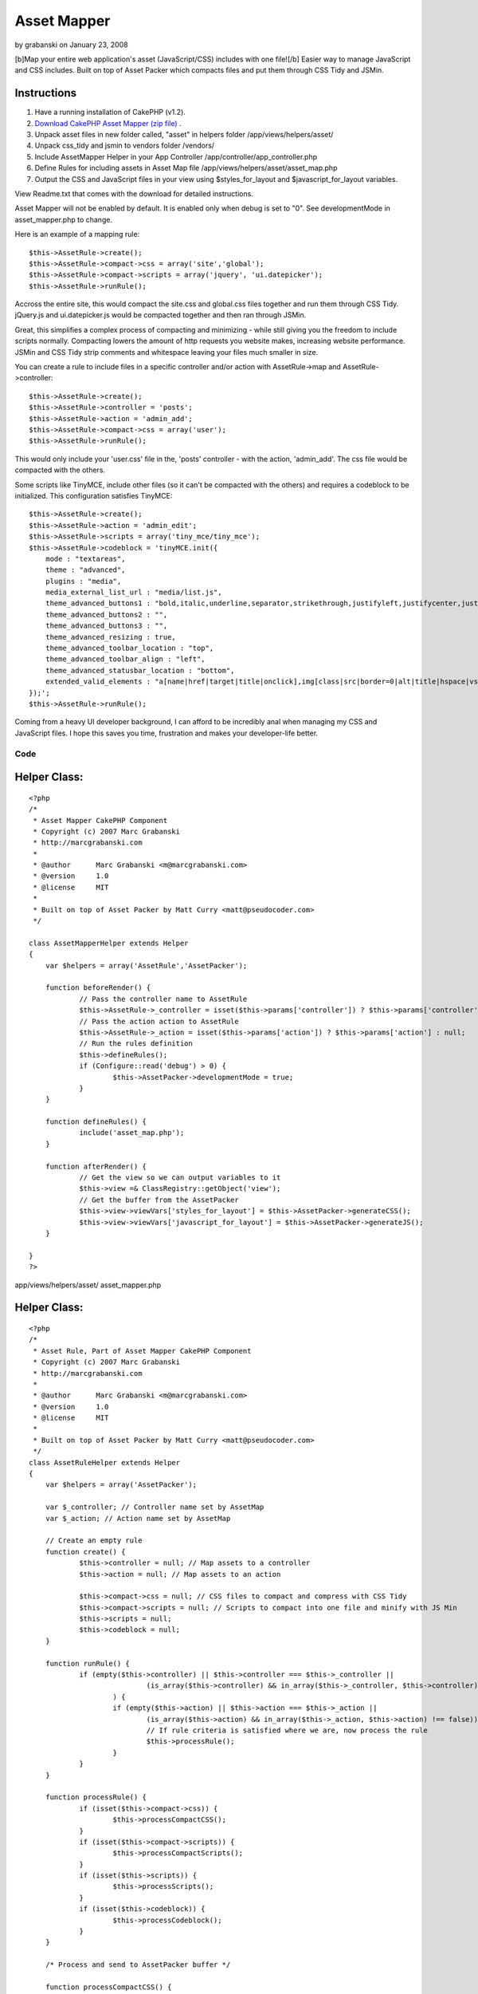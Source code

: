 Asset Mapper
============

by grabanski on January 23, 2008

[b]Map your entire web application's asset (JavaScript/CSS) includes
with one file![/b] Easier way to manage JavaScript and CSS includes.
Built on top of Asset Packer which compacts files and put them through
CSS Tidy and JSMin.


Instructions
````````````

#. Have a running installation of CakePHP (v1.2).
#. `Download CakePHP Asset Mapper (zip file)`_ .
#. Unpack asset files in new folder called, "asset" in helpers folder
   /app/views/helpers/asset/
#. Unpack css_tidy and jsmin to vendors folder /vendors/
#. Include AssetMapper Helper in your App Controller
   /app/controller/app_controller.php
#. Define Rules for including assets in Asset Map file
   /app/views/helpers/asset/asset_map.php
#. Output the CSS and JavaScript files in your view using
   $styles_for_layout and $javascript_for_layout variables.

View Readme.txt that comes with the download for detailed
instructions.

Asset Mapper will not be enabled by default. It is enabled only when
debug is set to "0". See developmentMode in asset_mapper.php to
change.

Here is an example of a mapping rule:

::

    $this->AssetRule->create();  
    $this->AssetRule->compact->css = array('site','global');  
    $this->AssetRule->compact->scripts = array('jquery', 'ui.datepicker');  
    $this->AssetRule->runRule();

Accross the entire site, this would compact the site.css and
global.css files together and run them through CSS Tidy. jQuery.js and
ui.datepicker.js would be compacted together and then ran through
JSMin.

Great, this simplifies a complex process of compacting and minimizing
- while still giving you the freedom to include scripts normally.
Compacting lowers the amount of http requests you website makes,
increasing website performance. JSMin and CSS Tidy strip comments and
whitespace leaving your files much smaller in size.

You can create a rule to include files in a specific controller and/or
action with AssetRule->map and AssetRule->controller:

::

    $this->AssetRule->create();  
    $this->AssetRule->controller = 'posts'; 
    $this->AssetRule->action = 'admin_add'; 
    $this->AssetRule->compact->css = array('user');  
    $this->AssetRule->runRule();


This would only include your 'user.css' file in the, 'posts'
controller - with the action, 'admin_add'. The css file would be
compacted with the others.

Some scripts like TinyMCE, include other files (so it can't be
compacted with the others) and requires a codeblock to be initialized.
This configuration satisfies TinyMCE:

::

    $this->AssetRule->create();  
    $this->AssetRule->action = 'admin_edit';  
    $this->AssetRule->scripts = array('tiny_mce/tiny_mce');  
    $this->AssetRule->codeblock = 'tinyMCE.init({  
        mode : "textareas",  
        theme : "advanced",  
        plugins : "media",  
        media_external_list_url : "media/list.js",  
        theme_advanced_buttons1 : "bold,italic,underline,separator,strikethrough,justifyleft,justifycenter,justifyright, justifyfull,bullist,numlist,undo,outdent,indent,redo,link,unlink",  
        theme_advanced_buttons2 : "",  
        theme_advanced_buttons3 : "",  
        theme_advanced_resizing : true,  
        theme_advanced_toolbar_location : "top",  
        theme_advanced_toolbar_align : "left",  
        theme_advanced_statusbar_location : "bottom",  
        extended_valid_elements : "a[name|href|target|title|onclick],img[class|src|border=0|alt|title|hspace|vspace|width|height|align|onmouseover|onmouseout|name],hr[class|width|size|noshade],font[face|size|color|style],span[class|align|style]"  
    });';  
    $this->AssetRule->runRule();

Coming from a heavy UI developer background, I can afford to be
incredibly anal when managing my CSS and JavaScript files. I hope this
saves you time, frustration and makes your developer-life better.

Code
~~~~

Helper Class:
`````````````

::

    <?php 
    /*
     * Asset Mapper CakePHP Component
     * Copyright (c) 2007 Marc Grabanski
     * http://marcgrabanski.com
     *
     * @author      Marc Grabanski <m@marcgrabanski.com>
     * @version     1.0
     * @license     MIT
     *
     * Built on top of Asset Packer by Matt Curry <matt@pseudocoder.com>
     */
    
    class AssetMapperHelper extends Helper
    {
    	var $helpers = array('AssetRule','AssetPacker');
    
    	function beforeRender() {
    		// Pass the controller name to AssetRule
    		$this->AssetRule->_controller = isset($this->params['controller']) ? $this->params['controller'] : null;
    		// Pass the action action to AssetRule
    		$this->AssetRule->_action = isset($this->params['action']) ? $this->params['action'] : null;
    		// Run the rules definition
    		$this->defineRules(); 
    		if (Configure::read('debug') > 0) {
    			$this->AssetPacker->developmentMode = true;
    		}
    	}
    
    	function defineRules() {
    		include('asset_map.php');
    	}
    
    	function afterRender() {
    		// Get the view so we can output variables to it
    		$this->view =& ClassRegistry::getObject('view');
    		// Get the buffer from the AssetPacker
    		$this->view->viewVars['styles_for_layout'] = $this->AssetPacker->generateCSS();
    		$this->view->viewVars['javascript_for_layout'] = $this->AssetPacker->generateJS();
    	}
    
    }
    ?>

app/views/helpers/asset/ asset_mapper.php

Helper Class:
`````````````

::

    <?php 
    /*
     * Asset Rule, Part of Asset Mapper CakePHP Component
     * Copyright (c) 2007 Marc Grabanski
     * http://marcgrabanski.com
     *
     * @author      Marc Grabanski <m@marcgrabanski.com>
     * @version     1.0
     * @license     MIT
     *
     * Built on top of Asset Packer by Matt Curry <matt@pseudocoder.com>
     */
    class AssetRuleHelper extends Helper 
    {
    	var $helpers = array('AssetPacker');
    	
    	var $_controller; // Controller name set by AssetMap
    	var $_action; // Action name set by AssetMap
    	
    	// Create an empty rule
    	function create() {
    		$this->controller = null; // Map assets to a controller
    		$this->action = null; // Map assets to an action
    		
    		$this->compact->css = null; // CSS files to compact and compress with CSS Tidy
    		$this->compact->scripts = null; // Scripts to compact into one file and minify with JS Min
    		$this->scripts = null;
    		$this->codeblock = null;
    	}
    	
    	function runRule() {
    		if (empty($this->controller) || $this->controller === $this->_controller || 
    				(is_array($this->controller) && in_array($this->_controller, $this->controller) !== false)
    			) {
    			if (empty($this->action) || $this->action === $this->_action || 
    				(is_array($this->action) && in_array($this->_action, $this->action) !== false)) {
    				// If rule criteria is satisfied where we are, now process the rule
    				$this->processRule();
    			}
    		}
    	}
    	
    	function processRule() {
    		if (isset($this->compact->css)) {
    			$this->processCompactCSS();
    		}
    		if (isset($this->compact->scripts)) {
    			$this->processCompactScripts();
    		}
    		if (isset($this->scripts)) {
    			$this->processScripts();
    		}
    		if (isset($this->codeblock)) {
    			$this->processCodeblock();
    		}
    	}
    	
    	/* Process and send to AssetPacker buffer */
    	
    	function processCompactCSS() {
    		if (is_array($this->compact->css)) {
    			foreach ($this->compact->css as $cssfile) {
    				$this->AssetPacker->buffer['css'][] = $cssfile;
    			}
    		} else {
    			$this->AssetPacker->buffer['css'][] = $this->compact->css;
    		}
    	}
    	
    	function processCompactScripts() {
    		if (is_array($this->compact->scripts)) {
    			foreach ($this->compact->scripts as $script) {
    				$this->AssetPacker->buffer['compactScripts'][] = $script;
    			}
    		} else {
    			$this->AssetPacker->buffer['compactScripts'][] = $this->compact->scripts;
    		}
    	}
    	
    	function processScripts() {
    		if (is_array($this->scripts)) {
    			foreach ($this->scripts as $script) {
    				$this->AssetPacker->buffer['scripts'][] = $script;
    			}
    		} else {
    			$this->AssetPacker->buffer['scripts'][] = $this->scripts;
    		}
    	}
    	
    	function processCodeBlock() {
    		$this->AssetPacker->buffer['codeblock'][] = $this->codeblock;
    	}
    	
    }
    ?>

app/views/helpers/asset/ asset_rule.php

Helper Class:
`````````````

::

    <?php 
    /*
     * Asset Packer CakePHP Component
     * Copyright (c) 2007 Matt Curry
     * www.PseudoCoder.com
     *
     * @author      mattc <matt@pseudocoder.com>
     * @version     1.0
     * @license     MIT
     * 
     * Modified for Asset Map CakePHP Component
     * Marc Grabanski
     * http://MarcGrabanski.com
     *
     */
    
    class AssetPackerHelper extends Helper 
    {
    	var $helpers = array('Html', 'Javascript');
    	
    	var $developmentMode = false;
    	
        //there is a  *minimal* perfomance hit associated with looking up the filemtimes
        //if you clean out your cached dir (as set below) on builds then you don't need this.
        var $checkTS = false;
    	
        var $viewScriptCount = 0;
    
        //you can change this if you want to store the files in a different location
        var $cachePath = '../packed/';
    
        //options: default, low_compression, high_compression, highest_compression
        var $cssCompression = 'highest_compression';
    
        //flag so we know the view is done rendering and it's the layouts turn
        function beforeRender() {
            $view =& ClassRegistry::getObject('view');
            $this->viewScriptCount = count($view->__scripts);
        }
    	
    	function style_for_layout() {
    		$view =& ClassRegistry::getObject('view');
    
            //nothing to do
            if (!$view->__scripts) {
                return;
            }
    
            //move the layout scripts to the front
            $view->__scripts = array_merge(
                                   array_slice($view->__scripts, $this->viewScriptCount),
                                   array_slice($view->__scripts, 0, $this->viewScriptCount)
                               );
    
            //split the scripts into js and css
            foreach ($view->__scripts as $i => $script) {
                if (preg_match('/css\/(.*).css/', $script, $match)) {
                    $temp = array();
                    $temp['script'] = $match[1];
                    $temp['name'] = basename($match[1]);
                    $css[] = $temp;
    
                    //remove the script since it will become part of the merged script
                    unset($view->__scripts[$i]);
                }
            }
    
            $style_for_layout = '';
    		
            if (!empty($css)) {
                $style_for_layout .= $this->Html->css($this->cachePath . $this->process('css', $css));
                $style_for_layout .= "\n\t";
            }
    
            return $style_for_layout;
    	}
    
        function scripts_for_layout() {
            $view =& ClassRegistry::getObject('view');
    
            //nothing to do
            if (!$view->__scripts) {
                return;
            }
    
            //move the layout scripts to the front
            $view->__scripts = array_merge(
                                   array_slice($view->__scripts, $this->viewScriptCount),
                                   array_slice($view->__scripts, 0, $this->viewScriptCount)
                               );
    
            //split the scripts into js and css
            foreach ($view->__scripts as $i => $script) {
                if (preg_match('/js\/(.*).js/', $script, $match)) {
                    $temp = array();
                    $temp['script'] = $match[1];
                    $temp['name'] = basename($match[1]);
                    $js[] = $temp;
    
                    //remove the script since it will become part of the merged script
                    unset($view->__scripts[$i]);
                }
            }
    
            $script_for_layout = '';
    
            //then the js
            if (!empty($js)) {
                $script_for_layout .= $this->Javascript->link($this->cachePath . $this->process('js', $js));
            }
    
            return $script_for_layout;
        }
    
    
        function process($type, $data) {
            switch($type) {
                case 'js':
                    $path = JS;
                    break;
                case 'css':
                    $path = CSS;
                    break;
            }
    
            $folder = new Folder;
    
            //make sure the cache folder exists
            $folder->mkdirr($path . $this->cachePath);
    
            //check if the cached file exists
            $names = Set::extract($data, '{n}.name');
    
            $folder->cd($path . $this->cachePath);
            $fileName = $folder->find(implode('_', $names) . '.' . $type);
    
            if ($fileName) {
                //take the first file...really should only be one.
                $fileName = $fileName[0];
            }
    
            //make sure all the pieces that went into the packed script
            //are OLDER then the packed version
            if($this->checkTS && $fileName) {
                $packed_ts = filemtime($path . $this->cachePath . $fileName);
    
                $latest_ts = 0;
                $scripts = Set::extract($data, '{n}.script');
                foreach($scripts as $script) {
                    $latest_ts = max($latest_ts, filemtime($path . $script . '.' . $type));
                }
    
                //an original file is newer.  need to rebuild
                if ($latest_ts > $packed_ts) {
                    unlink($path . $this->cachePath . $fileName);
                    $fileName = null;
                }
            }
    
            //file doesn't exist.  create it.
            if (!$fileName) {
    
                //merge the script
                $scriptBuffer = '';
                $scripts = Set::extract($data, '{n}.script');
                foreach($scripts as $script) {
                    $scriptBuffer .= file_get_contents($path . $script . '.' . $type);
                }
    
                switch($type) {
                    case 'js':
                        if (PHP5) {
                            vendor('jsmin/jsmin');
                            $scriptBuffer = JSMin::minify($scriptBuffer);
                        }
                        break;
    
                    case 'css':
                        vendor('css_tidy/class.csstidy');
                        $tidy = new csstidy();
                        $tidy->load_template($this->cssCompression);
                        $tidy->parse($scriptBuffer);
                        $scriptBuffer = $tidy->print->plain();
                        break;
    
                }
    
                //write the file
                $fileName = implode($names, '_') . '.' . $type;
                $file = new File($path . $this->cachePath . $fileName);
                $file->write(trim($scriptBuffer));
            }
    
            if ($type == 'css') {
                $fileName = str_replace('.css', '', $fileName);
            }
    
            return $fileName;
        }
    	
    	/* Process the CSS buffer and send the CSS to Asset Mapper */
    	function generateCSS() {
    		if ($this->developmentMode) {
    			$out = '';
    			if(isset($this->buffer['css'])) {
    				foreach($this->buffer['css'] as $css) {
    					$out .= $this->Html->css($css);
    				}
    			}
    			return $out;
    		} else {
    			if(isset($this->buffer['css'])) {
    				foreach($this->buffer['css'] as $css) {
    					$this->Html->css($css,null,null,false);
    				}
    			}
    			return $this->style_for_layout();
    		}
    	}
    	
    	/* Process the JavaScript buffers and send the JavaScript to Asset Mapper */
    	function generateJS() {
    		
    		if ($this->developmentMode) {
    			$out = '';
    			// create javascript links with the compactscripts buffer
    			if(isset($this->buffer['compactScripts'])) {
    				foreach($this->buffer['compactScripts'] as $compactScript) {
    					$out .= $this->Javascript->link($compactScript);
    				}
    			}
    		} else {
    			// create javascript links with the compactscripts buffer
    			if(isset($this->buffer['compactScripts'])) {
    				foreach($this->buffer['compactScripts'] as $compactScript) {
    					$this->Javascript->link($compactScript, false);
    				}
    			}
    			// compact the scripts
    			$out = $this->scripts_for_layout();
    		}
    		
    		// output regular javascript links with the scripts buffer
    		if(isset($this->buffer['scripts'])) {
    			foreach($this->buffer['scripts'] as $script) {
    				$out .= $this->Javascript->link($script);
    			}
    		}
    		
    		// Concattenate all of the codeblocsk together
    		$codeblocks = '';
    		if(isset($this->buffer['codeblock'])) {
    			foreach($this->buffer['codeblock'] as $codeblock) {
    				$codeblocks .= $codeblock;
    			}
    		}
    		// output as one codeblock
    		$out .= $this->Javascript->codeblock($codeblocks);
    		
    		return $out;
    	}
    }
    ?>

app/views/helpers/asset/ asset_packer.php

::

    
    <IfModule mod_deflate.c>
      # compress content with type html, text, and css
      AddOutputFilterByType DEFLATE text/css text/javascript application/x-javascript text/js
      <IfModule mod_headers.c>
        # properly handle requests coming from behind proxies
        Header append Vary User-Agent
      </IfModule>
    </IfModule>
    
    <IfModule mod_expires.c> 
      ExpiresActive On
      ExpiresByType text/css "access plus 10 years"
      ExpiresByType text/js "access plus 10 years"
      ExpiresByType text/javascript "access plus 10 years"
      ExpiresByType application/x-javascript "access plus 10 years"
      ExpiresByType image/png "access plus 10 years"
      ExpiresByType image/gif "access plus 10 years"
      ExpiresByType image/jpeg "access plus 10 years"
    </IfModule>
    
    FileETag none

app/views/helpers/asset/ asset_packer.htaccess

Controller Class:
`````````````````

::

    <?php 
    class AppController extends Controller {
    	
    	var $helpers = array('AssetMapper');
    
    }
    ?>

app/controllers/ app_controller.php

View Template:
``````````````

::

    
    <!DOCTYPE HTML PUBLIC "-//W3C//DTD HTML 4.01//EN"
       "http://www.w3.org/TR/html4/strict.dtd">
    <html>
    <head>
    	<meta http-equiv="Content-Type" content="text/html; charset=UTF-8" />	
    	<title><?php echo $title_for_layout?></title>
    	<?php echo $styles_for_layout ?>
    	<!--[if lte IE 7]><?php echo $html->css('ieold') ?><![endif]--> 
    </head>
    	<body>
    		<?php $session->flash() ?>
    		<?php echo $content_for_layout ?>
    		<?php echo $javascript_for_layout ?>
    	</body>
    </html>

app/views/layouts/ default.ctp
`Download CakePHP Asset Mapper (zip file)`_

Furthur documentation and updates can be found on the `CakePHP Asset
Mapper Project Page`_ .

Enjoy!


.. _Download CakePHP Asset Mapper (zip file): http://marcgrabanski.com/code/asset-mapper/AssetMapper.zip
.. _CakePHP Asset Mapper Project Page: http://marcgrabanski.com/code/asset-mapper/
.. meta::
    :title: Asset Mapper
    :description: CakePHP Article related to assets,Helpers
    :keywords: assets,Helpers
    :copyright: Copyright 2008 grabanski
    :category: helpers

